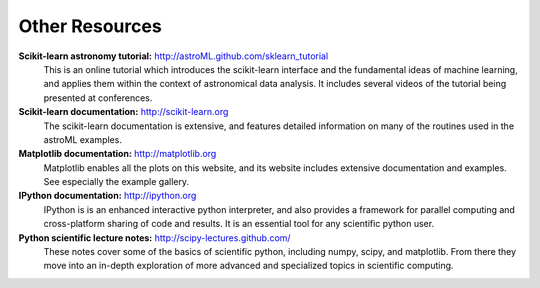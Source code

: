 Other Resources
===============

**Scikit-learn astronomy tutorial:** `<http://astroML.github.com/sklearn_tutorial>`_
    This is an online tutorial which introduces the scikit-learn interface and
    the fundamental ideas of machine learning, and applies them within the
    context of astronomical data analysis.  It includes several videos of the
    tutorial being presented at conferences.

**Scikit-learn documentation:** `<http://scikit-learn.org>`_
    The scikit-learn documentation is extensive, and features detailed
    information on many of the routines used in the astroML examples.

**Matplotlib documentation:** `<http://matplotlib.org>`_
    Matplotlib enables all the plots on this website, and its website includes
    extensive documentation and examples.  See especially the example gallery.
    
**IPython documentation:** `<http://ipython.org>`_
    IPython is is an enhanced interactive python interpreter, and also
    provides a framework for parallel computing and cross-platform sharing
    of code and results.  It is an essential tool for any scientific
    python user.

**Python scientific lecture notes:** `<http://scipy-lectures.github.com/>`_
    These notes cover some of the basics of scientific python, including
    numpy, scipy, and matplotlib.  From there they move into an in-depth
    exploration of more advanced and specialized topics in scientific
    computing.
